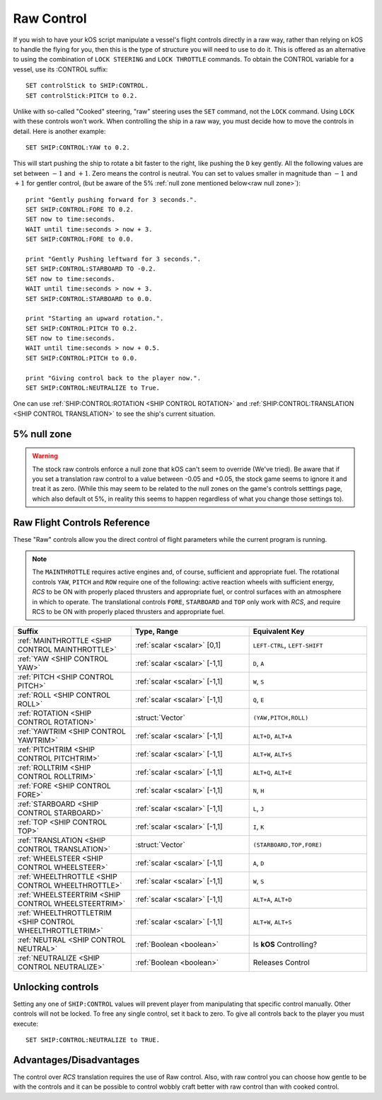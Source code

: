 .. _raw:

Raw Control
===========

If you wish to have your kOS script manipulate a vessel's flight controls directly in a raw way, rather than relying on kOS to handle the flying for you, then this is the type of structure you will need to use to do it. This is offered as an alternative to using the combination of ``LOCK STEERING`` and ``LOCK THROTTLE`` commands. To obtain the CONTROL variable for a vessel, use its :CONTROL suffix::

    SET controlStick to SHIP:CONTROL.
    SET controlStick:PITCH to 0.2.

Unlike with so-called "Cooked" steering, "raw" steering uses the ``SET`` command, not the ``LOCK`` command. Using ``LOCK`` with these controls won't work. When controlling the ship in a raw way, you must decide how to move the controls in detail. Here is another example::

    SET SHIP:CONTROL:YAW to 0.2.

This will start pushing the ship to rotate a bit faster to the right, like pushing the ``D`` key gently. All the following values are set between :math:`-1` and :math:`+1`. Zero means the control is neutral. You can set to values smaller in magnitude than :math:`-1` and :math:`+1` for gentler control, (but be aware of the 5% :ref:`null zone mentioned below<raw null zone>`)::

    print "Gently pushing forward for 3 seconds.".
    SET SHIP:CONTROL:FORE TO 0.2.
    SET now to time:seconds.
    WAIT until time:seconds > now + 3.
    SET SHIP:CONTROL:FORE to 0.0.

    print "Gently Pushing leftward for 3 seconds.".
    SET SHIP:CONTROL:STARBOARD TO -0.2.
    SET now to time:seconds.
    WAIT until time:seconds > now + 3.
    SET SHIP:CONTROL:STARBOARD to 0.0.

    print "Starting an upward rotation.".
    SET SHIP:CONTROL:PITCH TO 0.2.
    SET now to time:seconds.
    WAIT until time:seconds > now + 0.5.
    SET SHIP:CONTROL:PITCH to 0.0.

    print "Giving control back to the player now.".
    SET SHIP:CONTROL:NEUTRALIZE to True.

One can use :ref:`SHIP:CONTROL:ROTATION <SHIP CONTROL ROTATION>` and :ref:`SHIP:CONTROL:TRANSLATION <SHIP CONTROL TRANSLATION>` to see the ship's current situation.

.. _raw null zone:

5% null zone
------------

.. warning::
   The stock raw controls enforce a null zone that kOS can't seem to override
   (We've tried).  Be aware that if you set a translation raw control to a
   value between -0.05 and +0.05, the stock game seems to ignore it and treat
   it as zero.  (While this may seem to be related to the null zones on the
   game's controls setttings page, which also default ot 5%, in reality this
   seems to happen regardless of what you change those settings to).


Raw Flight Controls Reference
-----------------------------

These "Raw" controls allow you the direct control of flight parameters while the current program is running.

.. note::
    The ``MAINTHROTTLE`` requires active engines and, of course,
    sufficient and appropriate fuel. The rotational controls ``YAW``,
    ``PITCH`` and ``ROW`` require one of the following: active reaction
    wheels with sufficient energy, *RCS* to be ON with properly placed
    thrusters and appropriate fuel, or control surfaces with an atmosphere
    in which to operate. The translational controls ``FORE``, ``STARBOARD``
    and ``TOP`` only work with *RCS*, and require RCS to be ON with
    properly placed thrusters and appropriate fuel.


.. list-table::
    :widths: 1 1 1
    :header-rows: 1

    * - Suffix
      - Type, Range
      - Equivalent Key

    * - :ref:`MAINTHROTTLE <SHIP CONTROL MAINTHROTTLE>`
      - :ref:`scalar <scalar>` [0,1]
      - ``LEFT-CTRL``, ``LEFT-SHIFT``

    * - :ref:`YAW <SHIP CONTROL YAW>`
      - :ref:`scalar <scalar>` [-1,1]
      - ``D``, ``A``
    * - :ref:`PITCH <SHIP CONTROL PITCH>`
      - :ref:`scalar <scalar>` [-1,1]
      - ``W``, ``S``
    * - :ref:`ROLL <SHIP CONTROL ROLL>`
      - :ref:`scalar <scalar>` [-1,1]
      - ``Q``, ``E``
    * - :ref:`ROTATION <SHIP CONTROL ROTATION>`
      - :struct:`Vector`
      - ``(YAW,PITCH,ROLL)``

    * - :ref:`YAWTRIM <SHIP CONTROL YAWTRIM>`
      - :ref:`scalar <scalar>` [-1,1]
      - ``ALT+D``, ``ALT+A``
    * - :ref:`PITCHTRIM <SHIP CONTROL PITCHTRIM>`
      - :ref:`scalar <scalar>` [-1,1]
      - ``ALT+W``, ``ALT+S``
    * - :ref:`ROLLTRIM <SHIP CONTROL ROLLTRIM>`
      - :ref:`scalar <scalar>` [-1,1]
      - ``ALT+Q``, ``ALT+E``

    * - :ref:`FORE <SHIP CONTROL FORE>`
      - :ref:`scalar <scalar>` [-1,1]
      - ``N``, ``H``
    * - :ref:`STARBOARD <SHIP CONTROL STARBOARD>`
      - :ref:`scalar <scalar>` [-1,1]
      - ``L``, ``J``
    * - :ref:`TOP <SHIP CONTROL TOP>`
      - :ref:`scalar <scalar>` [-1,1]
      - ``I``, ``K``
    * - :ref:`TRANSLATION <SHIP CONTROL TRANSLATION>`
      - :struct:`Vector`
      - ``(STARBOARD,TOP,FORE)``

    * - :ref:`WHEELSTEER <SHIP CONTROL WHEELSTEER>`
      - :ref:`scalar <scalar>` [-1,1]
      - ``A``, ``D``
    * - :ref:`WHEELTHROTTLE <SHIP CONTROL WHEELTHROTTLE>`
      - :ref:`scalar <scalar>` [-1,1]
      - ``W``, ``S``

    * - :ref:`WHEELSTEERTRIM <SHIP CONTROL WHEELSTEERTRIM>`
      - :ref:`scalar <scalar>` [-1,1]
      - ``ALT+A``, ``ALT+D``
    * - :ref:`WHEELTHROTTLETRIM <SHIP CONTROL WHEELTHROTTLETRIM>`
      - :ref:`scalar <scalar>` [-1,1]
      - ``ALT+W``, ``ALT+S``

    * - :ref:`NEUTRAL <SHIP CONTROL NEUTRAL>`
      - :ref:`Boolean <boolean>`
      - Is **kOS** Controlling?
    * - :ref:`NEUTRALIZE <SHIP CONTROL NEUTRALIZE>`
      - :ref:`Boolean <boolean>`
      - Releases Control




.. _SHIP CONTROL MAINTHROTTLE:
.. object:: SHIP:CONTROL:MAINTHROTTLE

    Set between 0 and 1 much like the cooked flying ``LOCK THROTTLE`` command.

.. _SHIP CONTROL YAW:
.. object:: SHIP:CONTROL:YAW

    This is the rotation about the "up" vector as the pilot faces forward. Essentially left :math:`(-1)` or right :math:`(+1)`.

.. _SHIP CONTROL PITCH:
.. object:: SHIP:CONTROL:PITCH

    Rotation about the starboard vector up :math:`(+1)` or down :math:`(-1)`.

.. _SHIP CONTROL ROLL:
.. object:: SHIP:CONTROL:ROLL

    Rotation about the longitudinal axis of the ship left-wing-down :math:`(-1)` or left-wing-up :math:`(+1)`.

.. _SHIP CONTROL ROTATION:
.. object:: SHIP:CONTROL:ROTATION

    This is a :struct:`Vector` object containing ``(YAW, PITCH, ROLL)`` in that order.



.. _SHIP CONTROL YAWTRIM:
.. object:: SHIP:CONTROL:YAWTRIM

    Controls the ``YAW`` of the rotational trim.

.. _SHIP CONTROL PITCHTRIM:
.. object:: SHIP:CONTROL:PITCHTRIM

    Controls the ``PITCH`` of the rotational trim.

.. _SHIP CONTROL ROLLTRIM:
.. object:: SHIP:CONTROL:ROLLTRIM

    Controls the ``ROLL`` of the rotational trim.




.. _SHIP CONTROL FORE:
.. object:: SHIP:CONTROL:FORE

    Controls the translation of the ship forward :math:`(+1)` or backward :math:`(-1)`.
    Note that this control has a :ref:`game-enforced 5% null zone <raw null zone>` that
    kOS doesn't seem to be able to change.

.. _SHIP CONTROL STARBOARD:
.. object:: SHIP:CONTROL:STARBOARD

    Controls the translation of the ship to the right :math:`(+1)` or left :math:`(-1)` from the pilot's perspective.
    Note that this control has a :ref:`game-enforced 5% null zone <raw null zone>` that
    kOS doesn't seem to be able to change.

.. _SHIP CONTROL TOP:
.. object:: SHIP:CONTROL:TOP

    Controls the translation of the ship up :math:`(+1)` or down :math:`(-1)` from the pilot's perspective.
    Note that this control has a :ref:`game-enforced 5% null zone <raw null zone>` that
    kOS doesn't seem to be able to change.

.. _SHIP CONTROL TRANSLATION:
.. object:: SHIP:CONTROL:TRANSLATION

    Controls the translation as a :struct:`Vector` ``(STARBOARD, TOP, FORE)``.
    Note that each axis of this this control vector has a
    :ref:`game-enforced 5% null zone <raw null zone>` that kOS doesn't seem to be
    able to change.

.. _SHIP CONTROL WHEELSTEER:
.. object:: SHIP:CONTROL:WHEELSTEER

    Turns the wheels left :math:`(-1)` or right :math:`(+1)`.

.. _SHIP CONTROL WHEELTHROTTLE:
.. object:: SHIP:CONTROL:WHEELTHROTTLE

    Controls the wheels to move the ship forward :math:`(+1)` or backward :math:`(-1)` while on the ground.

.. _SHIP CONTROL WHEELSTEERTRIM:
.. object:: SHIP:CONTROL:WHEELSTEERTRIM

    Controls the trim of the wheel steering.

.. _SHIP CONTROL WHEELTHROTTLETRIM:
.. object:: SHIP:CONTROL:WHEELTHROTTLETRIM

    Controls the trim of the wheel throttle.

.. _SHIP CONTROL NEUTRAL:
.. object:: SHIP:CONTROL:NEUTRAL

    Returns true or false depending if **kOS** has any set controls. *This is not settable.*

.. _SHIP CONTROL NEUTRALIZE:
.. object:: SHIP:CONTROL:NEUTRALIZE

    This causes manual control to let go. When set to true, **kOS** lets go of the controls and allows the player to manually control them again. *This is not gettable.*


Unlocking controls
------------------

Setting any one of ``SHIP:CONTROL`` values will prevent player from manipulating that specific control manually. Other controls will not be locked.
To free any single control, set it back to zero. To give all controls back to the player you must execute::

    SET SHIP:CONTROL:NEUTRALIZE to TRUE.


Advantages/Disadvantages
------------------------

The control over *RCS* translation requires the use of Raw control. Also, with raw control you can choose how gentle to be with the controls and it can be possible to control wobbly craft better with raw control than with cooked control.





